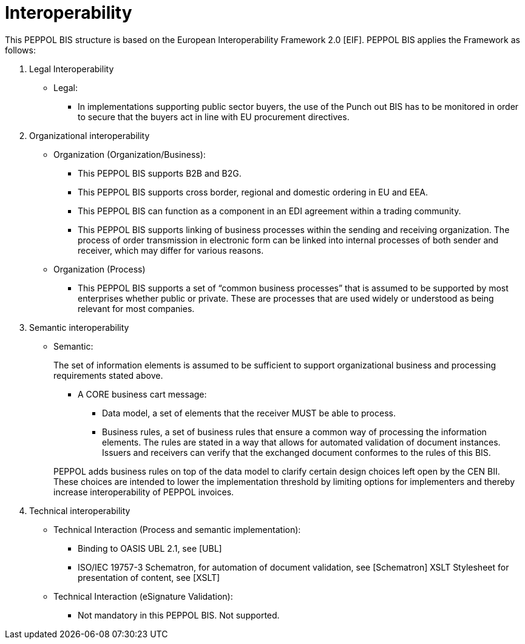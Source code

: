 = Interoperability

This PEPPOL BIS structure is based on the European Interoperability Framework 2.0 [EIF]. PEPPOL BIS applies the Framework as follows:

.	Legal Interoperability
* Legal:
**	In implementations supporting public sector buyers, the use of the Punch out BIS has to be monitored in order to secure that the buyers act in line with EU procurement directives.

.	Organizational interoperability
* Organization (Organization/Business):
+
--
*	This PEPPOL BIS supports B2B and B2G.
*	This PEPPOL BIS supports cross border, regional and domestic ordering in EU and EEA.
*	This PEPPOL BIS can function as a component in an  EDI agreement within a trading community.
*	This PEPPOL BIS supports linking of business processes within the sending and receiving organization. The process of order transmission in electronic form can be linked into internal processes of both sender and receiver, which may differ for various reasons.
--

* Organization (Process)
+
--
*	This PEPPOL BIS supports a set of “common business processes” that is assumed to be supported by most enterprises whether public or private. These are processes that are used widely or understood as being relevant for most companies.
--

.	Semantic interoperability
* Semantic:
+
--
The set of information elements is assumed to be sufficient to support organizational business and processing requirements stated above.

*	A CORE business cart message:
**	Data model, a set of elements that the receiver MUST be able to process.
**	Business rules, a set of business rules that ensure a common way of processing the information elements. The rules are stated in a way that allows for automated validation of document instances.  Issuers and receivers can verify that the exchanged document conformes to the rules of this BIS.

PEPPOL adds business rules on top of the data model to clarify certain design choices left open by the CEN BII. These choices are intended to lower the implementation threshold by limiting options for implementers and thereby increase interoperability of PEPPOL invoices.
--

.	Technical interoperability
* Technical Interaction (Process and semantic implementation):
+
--
*	Binding to OASIS UBL 2.1, see [UBL]
*	ISO/IEC 19757-3 Schematron, for automation of document validation, see [Schematron]      XSLT Stylesheet for presentation of content, see [XSLT]
--
* Technical Interaction (eSignature Validation):
+
--
* Not mandatory in this PEPPOL BIS. Not supported.
--
